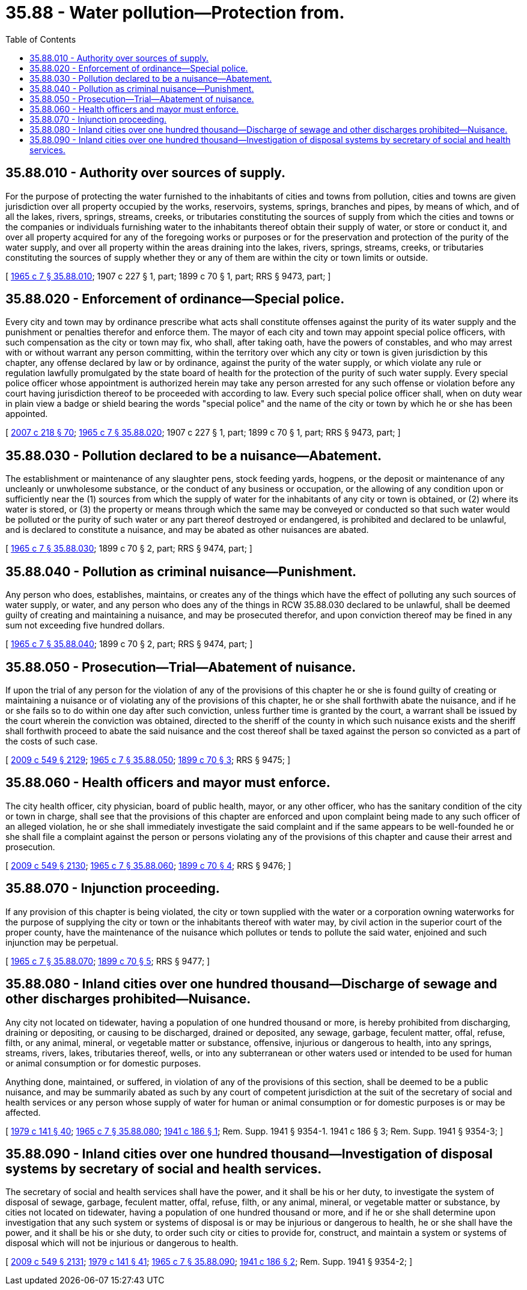 = 35.88 - Water pollution—Protection from.
:toc:

== 35.88.010 - Authority over sources of supply.
For the purpose of protecting the water furnished to the inhabitants of cities and towns from pollution, cities and towns are given jurisdiction over all property occupied by the works, reservoirs, systems, springs, branches and pipes, by means of which, and of all the lakes, rivers, springs, streams, creeks, or tributaries constituting the sources of supply from which the cities and towns or the companies or individuals furnishing water to the inhabitants thereof obtain their supply of water, or store or conduct it, and over all property acquired for any of the foregoing works or purposes or for the preservation and protection of the purity of the water supply, and over all property within the areas draining into the lakes, rivers, springs, streams, creeks, or tributaries constituting the sources of supply whether they or any of them are within the city or town limits or outside.

[ http://leg.wa.gov/CodeReviser/documents/sessionlaw/1965c7.pdf?cite=1965%20c%207%20§%2035.88.010[1965 c 7 § 35.88.010]; 1907 c 227 § 1, part; 1899 c 70 § 1, part; RRS § 9473, part; ]

== 35.88.020 - Enforcement of ordinance—Special police.
Every city and town may by ordinance prescribe what acts shall constitute offenses against the purity of its water supply and the punishment or penalties therefor and enforce them. The mayor of each city and town may appoint special police officers, with such compensation as the city or town may fix, who shall, after taking oath, have the powers of constables, and who may arrest with or without warrant any person committing, within the territory over which any city or town is given jurisdiction by this chapter, any offense declared by law or by ordinance, against the purity of the water supply, or which violate any rule or regulation lawfully promulgated by the state board of health for the protection of the purity of such water supply. Every special police officer whose appointment is authorized herein may take any person arrested for any such offense or violation before any court having jurisdiction thereof to be proceeded with according to law. Every such special police officer shall, when on duty wear in plain view a badge or shield bearing the words "special police" and the name of the city or town by which he or she has been appointed.

[ http://lawfilesext.leg.wa.gov/biennium/2007-08/Pdf/Bills/Session%20Laws/Senate/5063.SL.pdf?cite=2007%20c%20218%20§%2070[2007 c 218 § 70]; http://leg.wa.gov/CodeReviser/documents/sessionlaw/1965c7.pdf?cite=1965%20c%207%20§%2035.88.020[1965 c 7 § 35.88.020]; 1907 c 227 § 1, part; 1899 c 70 § 1, part; RRS § 9473, part; ]

== 35.88.030 - Pollution declared to be a nuisance—Abatement.
The establishment or maintenance of any slaughter pens, stock feeding yards, hogpens, or the deposit or maintenance of any uncleanly or unwholesome substance, or the conduct of any business or occupation, or the allowing of any condition upon or sufficiently near the (1) sources from which the supply of water for the inhabitants of any city or town is obtained, or (2) where its water is stored, or (3) the property or means through which the same may be conveyed or conducted so that such water would be polluted or the purity of such water or any part thereof destroyed or endangered, is prohibited and declared to be unlawful, and is declared to constitute a nuisance, and may be abated as other nuisances are abated.

[ http://leg.wa.gov/CodeReviser/documents/sessionlaw/1965c7.pdf?cite=1965%20c%207%20§%2035.88.030[1965 c 7 § 35.88.030]; 1899 c 70 § 2, part; RRS § 9474, part; ]

== 35.88.040 - Pollution as criminal nuisance—Punishment.
Any person who does, establishes, maintains, or creates any of the things which have the effect of polluting any such sources of water supply, or water, and any person who does any of the things in RCW 35.88.030 declared to be unlawful, shall be deemed guilty of creating and maintaining a nuisance, and may be prosecuted therefor, and upon conviction thereof may be fined in any sum not exceeding five hundred dollars.

[ http://leg.wa.gov/CodeReviser/documents/sessionlaw/1965c7.pdf?cite=1965%20c%207%20§%2035.88.040[1965 c 7 § 35.88.040]; 1899 c 70 § 2, part; RRS § 9474, part; ]

== 35.88.050 - Prosecution—Trial—Abatement of nuisance.
If upon the trial of any person for the violation of any of the provisions of this chapter he or she is found guilty of creating or maintaining a nuisance or of violating any of the provisions of this chapter, he or she shall forthwith abate the nuisance, and if he or she fails so to do within one day after such conviction, unless further time is granted by the court, a warrant shall be issued by the court wherein the conviction was obtained, directed to the sheriff of the county in which such nuisance exists and the sheriff shall forthwith proceed to abate the said nuisance and the cost thereof shall be taxed against the person so convicted as a part of the costs of such case.

[ http://lawfilesext.leg.wa.gov/biennium/2009-10/Pdf/Bills/Session%20Laws/Senate/5038.SL.pdf?cite=2009%20c%20549%20§%202129[2009 c 549 § 2129]; http://leg.wa.gov/CodeReviser/documents/sessionlaw/1965c7.pdf?cite=1965%20c%207%20§%2035.88.050[1965 c 7 § 35.88.050]; http://leg.wa.gov/CodeReviser/documents/sessionlaw/1899c70.pdf?cite=1899%20c%2070%20§%203[1899 c 70 § 3]; RRS § 9475; ]

== 35.88.060 - Health officers and mayor must enforce.
The city health officer, city physician, board of public health, mayor, or any other officer, who has the sanitary condition of the city or town in charge, shall see that the provisions of this chapter are enforced and upon complaint being made to any such officer of an alleged violation, he or she shall immediately investigate the said complaint and if the same appears to be well-founded he or she shall file a complaint against the person or persons violating any of the provisions of this chapter and cause their arrest and prosecution.

[ http://lawfilesext.leg.wa.gov/biennium/2009-10/Pdf/Bills/Session%20Laws/Senate/5038.SL.pdf?cite=2009%20c%20549%20§%202130[2009 c 549 § 2130]; http://leg.wa.gov/CodeReviser/documents/sessionlaw/1965c7.pdf?cite=1965%20c%207%20§%2035.88.060[1965 c 7 § 35.88.060]; http://leg.wa.gov/CodeReviser/documents/sessionlaw/1899c70.pdf?cite=1899%20c%2070%20§%204[1899 c 70 § 4]; RRS § 9476; ]

== 35.88.070 - Injunction proceeding.
If any provision of this chapter is being violated, the city or town supplied with the water or a corporation owning waterworks for the purpose of supplying the city or town or the inhabitants thereof with water may, by civil action in the superior court of the proper county, have the maintenance of the nuisance which pollutes or tends to pollute the said water, enjoined and such injunction may be perpetual.

[ http://leg.wa.gov/CodeReviser/documents/sessionlaw/1965c7.pdf?cite=1965%20c%207%20§%2035.88.070[1965 c 7 § 35.88.070]; http://leg.wa.gov/CodeReviser/documents/sessionlaw/1899c70.pdf?cite=1899%20c%2070%20§%205[1899 c 70 § 5]; RRS § 9477; ]

== 35.88.080 - Inland cities over one hundred thousand—Discharge of sewage and other discharges prohibited—Nuisance.
Any city not located on tidewater, having a population of one hundred thousand or more, is hereby prohibited from discharging, draining or depositing, or causing to be discharged, drained or deposited, any sewage, garbage, feculent matter, offal, refuse, filth, or any animal, mineral, or vegetable matter or substance, offensive, injurious or dangerous to health, into any springs, streams, rivers, lakes, tributaries thereof, wells, or into any subterranean or other waters used or intended to be used for human or animal consumption or for domestic purposes.

Anything done, maintained, or suffered, in violation of any of the provisions of this section, shall be deemed to be a public nuisance, and may be summarily abated as such by any court of competent jurisdiction at the suit of the secretary of social and health services or any person whose supply of water for human or animal consumption or for domestic purposes is or may be affected.

[ http://leg.wa.gov/CodeReviser/documents/sessionlaw/1979c141.pdf?cite=1979%20c%20141%20§%2040[1979 c 141 § 40]; http://leg.wa.gov/CodeReviser/documents/sessionlaw/1965c7.pdf?cite=1965%20c%207%20§%2035.88.080[1965 c 7 § 35.88.080]; http://leg.wa.gov/CodeReviser/documents/sessionlaw/1941c186.pdf?cite=1941%20c%20186%20§%201[1941 c 186 § 1]; Rem. Supp. 1941 § 9354-1.   1941 c 186 § 3; Rem. Supp. 1941 § 9354-3; ]

== 35.88.090 - Inland cities over one hundred thousand—Investigation of disposal systems by secretary of social and health services.
The secretary of social and health services shall have the power, and it shall be his or her duty, to investigate the system of disposal of sewage, garbage, feculent matter, offal, refuse, filth, or any animal, mineral, or vegetable matter or substance, by cities not located on tidewater, having a population of one hundred thousand or more, and if he or she shall determine upon investigation that any such system or systems of disposal is or may be injurious or dangerous to health, he or she shall have the power, and it shall be his or she duty, to order such city or cities to provide for, construct, and maintain a system or systems of disposal which will not be injurious or dangerous to health.

[ http://lawfilesext.leg.wa.gov/biennium/2009-10/Pdf/Bills/Session%20Laws/Senate/5038.SL.pdf?cite=2009%20c%20549%20§%202131[2009 c 549 § 2131]; http://leg.wa.gov/CodeReviser/documents/sessionlaw/1979c141.pdf?cite=1979%20c%20141%20§%2041[1979 c 141 § 41]; http://leg.wa.gov/CodeReviser/documents/sessionlaw/1965c7.pdf?cite=1965%20c%207%20§%2035.88.090[1965 c 7 § 35.88.090]; http://leg.wa.gov/CodeReviser/documents/sessionlaw/1941c186.pdf?cite=1941%20c%20186%20§%202[1941 c 186 § 2]; Rem. Supp. 1941 § 9354-2; ]

